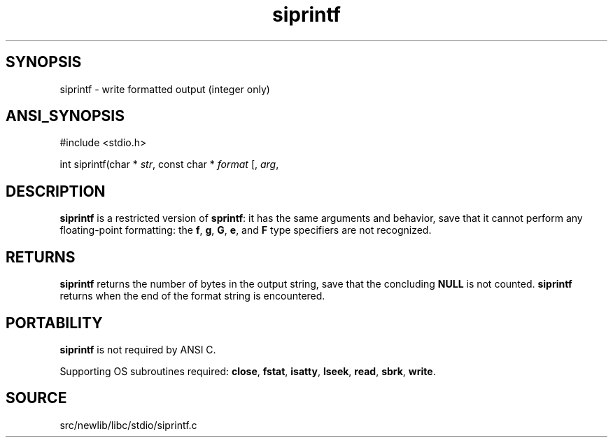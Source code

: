 .TH siprintf 3 "" "" ""
.SH SYNOPSIS
siprintf \- write formatted output (integer only)
.SH ANSI_SYNOPSIS
#include <stdio.h>
.br

int siprintf(char *
.IR str ,
const char *
.IR format 
[, 
.IR arg ,
...]);
.br
.SH DESCRIPTION
.BR siprintf 
is a restricted version of 
.BR sprintf :
it has the same
arguments and behavior, save that it cannot perform any floating-point
formatting: the 
.BR f ,
.BR g ,
.BR G ,
.BR e ,
and 
.BR F 
type specifiers
are not recognized.
.SH RETURNS
.BR siprintf 
returns the number of bytes in the output string,
save that the concluding 
.BR NULL 
is not counted.
.BR siprintf 
returns when the end of the format string is
encountered.
.SH PORTABILITY
.BR siprintf 
is not required by ANSI C.

Supporting OS subroutines required: 
.BR close ,
.BR fstat ,
.BR isatty ,
.BR lseek ,
.BR read ,
.BR sbrk ,
.BR write .
.SH SOURCE
src/newlib/libc/stdio/siprintf.c
